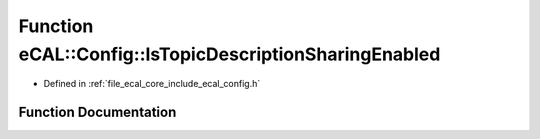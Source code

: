 .. _exhale_function_config_8h_1ad37f5a6bde4bb5e92e3711a8255efe3a:

Function eCAL::Config::IsTopicDescriptionSharingEnabled
=======================================================

- Defined in :ref:`file_ecal_core_include_ecal_config.h`


Function Documentation
----------------------


.. doxygenfunction:: eCAL::Config::IsTopicDescriptionSharingEnabled()
   :project: eCAL